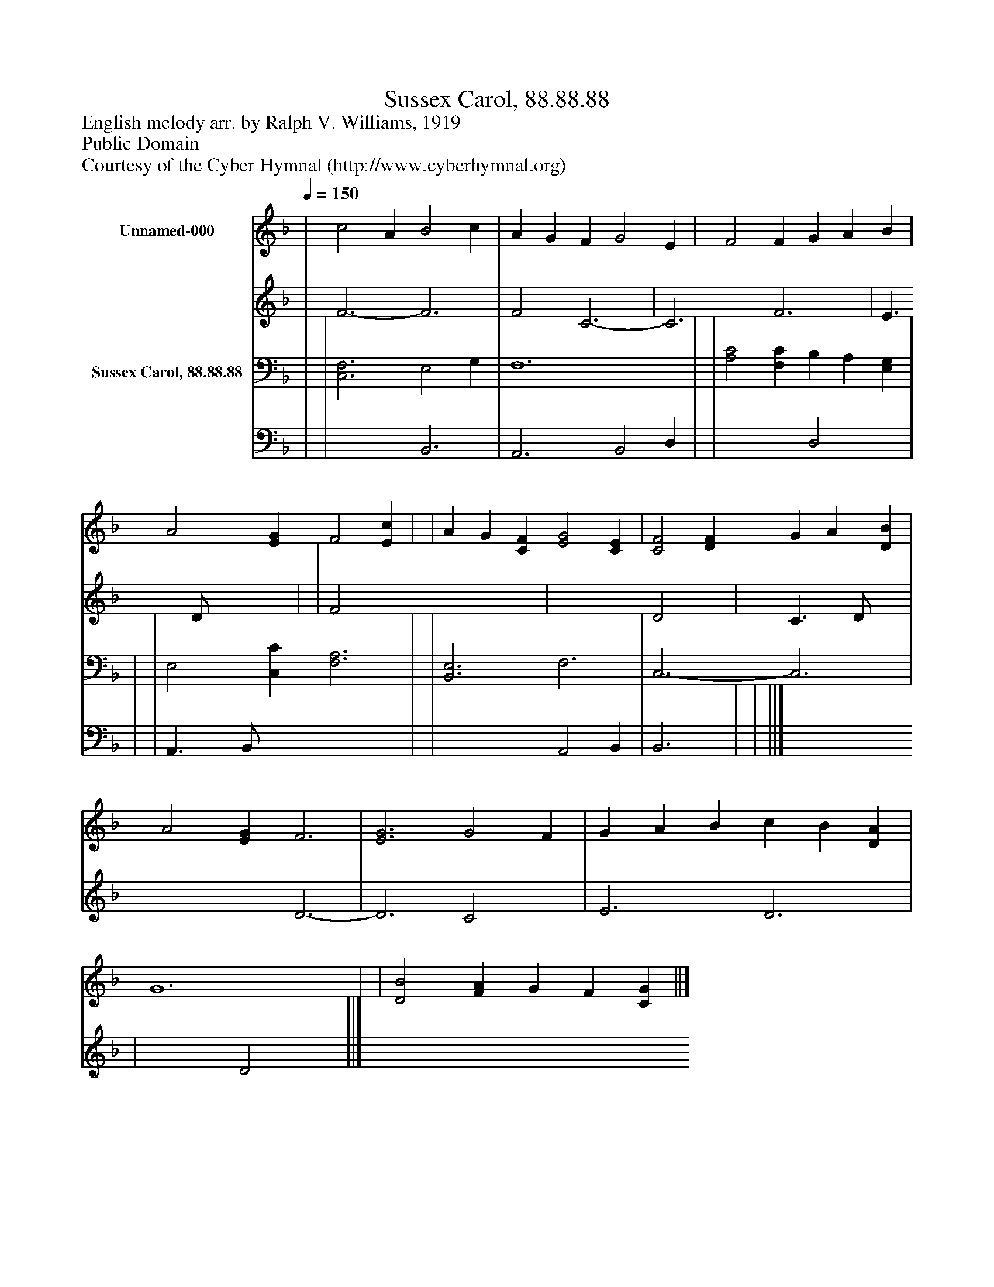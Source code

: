 %%abc-creator mxml2abc 1.4
%%abc-version 2.0
%%continueall true
%%titletrim true
%%titleformat A-1 T C1, Z-1, S-1
X: 0
T: Sussex Carol, 88.88.88
Z: English melody arr. by Ralph V. Williams, 1919
Z: Public Domain
Z: Courtesy of the Cyber Hymnal (http://www.cyberhymnal.org)
L: 1/4
M: none
Q: 1/4=150
V: P1_1 name="Unnamed-000"
V: P1_2
%%MIDI program 1 0
V: P2_1 name="Sussex Carol, 88.88.88"
V: P2_2
%%MIDI program 2 91
K: F
% Extracting voice 1 from part P1
[V: P1_1]  | c2 A B2 c | A G F G2 E | F2 F G A B | A2 [EG] F2 [Ec] | | A G [CF] [E2G2] [CE] | [C2F2] [DF] G A [DB] | A2 [EG] F3 | [E3G3] G2 F | G A B c B [DA] | G6 | | [D2B2] [FA] G F [CG] ||]
% Extracting voice 2 from part P1
[V: P1_2]  | F3- F3 | F2 C3- | C3 F3 | E3/ D/ x2  | | F2 x4  | x3  D2 x1  | C3/ D/ x1  | x3  D3- | D3 C2 x1  | E3 D3 | | x3  D2 x1  ||]
% Extracting voice 1 from part P2
[V: P2_1]  | | [C,3F,3] E,2 G, | F,6 | | [A,2C2] [F,C] B, A, [E,G,] | | | E,2 [C,C] [F,3A,3] | | [B,,3E,3] F,3 | C,3- C,3 | | ||]
% Extracting voice 2 from part P2
[V: P2_2]  | | x3  B,,3 | A,,3 B,,2 D, | | x3  D,2 x1  | | | A,,3/ B,,/ x4  | | x3  A,,2 B,, | B,,3 | | ||]

